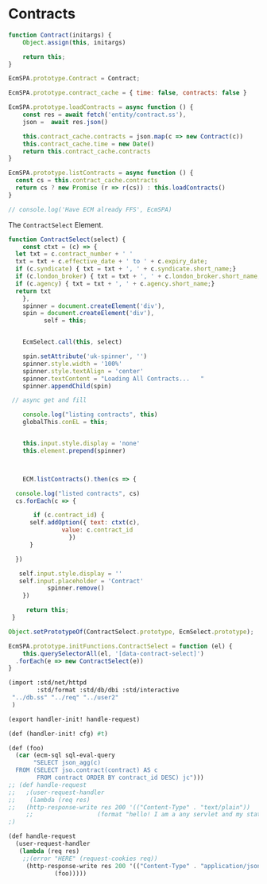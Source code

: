 
* Contracts

#+begin_src js :tangle contract.js
  function Contract(initargs) {
      Object.assign(this, initargs)
        
      return this;
  }

  EcmSPA.prototype.Contract = Contract;

  EcmSPA.prototype.contract_cache = { time: false, contracts: false }

  EcmSPA.prototype.loadContracts = async function () {
      const res = await fetch('entity/contract.ss'),
  	  json =  await res.json()

      this.contract_cache.contracts = json.map(c => new Contract(c))
      this.contract_cache.time = new Date()
      return this.contract_cache.contracts
  }

  EcmSPA.prototype.listContracts = async function () {
    const cs = this.contract_cache.contracts
    return cs ? new Promise (r => r(cs)) : this.loadContracts()
  }

  // console.log('Have ECM already FFS', EcmSPA)

#+end_src

The =ContractSelect= Element.

#+begin_src js :tangle contract.js
  function ContractSelect(select) {
      const ctxt = (c) => {
  	let txt = c.contract_number + ' '
  	txt = txt + c.effective_date + ' to ' + c.expiry_date;
  	if (c.syndicate) { txt = txt + ', ' + c.syndicate.short_name;}
  	if (c.london_broker) { txt = txt + ', ' + c.london_broker.short_name;}
  	if (c.agency) { txt = txt + ', ' + c.agency.short_name;}
  	return txt
      },
  	  spinner = document.createElement('div'),
  	  spin = document.createElement('div'),
            self = this;
            
      
      EcmSelect.call(this, select)

      spin.setAttribute('uk-spinner', '')
      spinner.style.width = '100%'
      spinner.style.textAlign = 'center'
      spinner.textContent = "Loading All Contracts...   "
      spinner.appendChild(spin)

   // async get and fill
      
      console.log("listing contracts", this)
      globalThis.conEL = this;


      this.input.style.display = 'none'
      this.element.prepend(spinner)

      

      ECM.listContracts().then(cs => {

  	console.log("listed contracts", cs)
  	cs.forEach(c => {

         if (c.contract_id) {
  		self.addOption({ text: ctxt(c),
  				 value: c.contract_id
  			       })
  	    }

  	})

  	 self.input.style.display = ''
  	 self.input.placeholder = 'Contract'
        	 spinner.remove()
      })

       return this;
   }

  Object.setPrototypeOf(ContractSelect.prototype, EcmSelect.prototype);

  EcmSPA.prototype.initFunctions.ContractSelect = function (el) {
      this.querySelectorAll(el, '[data-contract-select]')
  	.forEach(e => new ContractSelect(e)) 
  }
#+end_src


#+begin_src scheme :tangle contract.ss
   (import :std/net/httpd
           :std/format :std/db/dbi :std/interactive
   	"../db.ss" "../req" "../user2"
   	)

   (export handler-init! handle-request)

   (def (handler-init! cfg) #t)

   (def (foo)
     (car (ecm-sql sql-eval-query
   		  "SELECT json_agg(c)
     FROM (SELECT jso.contract(contract) AS c
           FROM contract ORDER BY contract_id DESC) jc")))
   ;; (def handle-request
   ;;   ;(user-request-handler
   ;;    (lambda (req res)
   ;;   (http-response-write res 200 '(("Content-Type" . "text/plain"))
        ;;                  (format "hello! I am a any servlet and my state is ~a ~n ~a ~a" 1 2 3))))
   ;)

   (def handle-request
     (user-request-handler
      (lambda (req res)
       ;;(error "HERE" (request-cookies req))
        (http-response-write res 200 '(("Content-Type" . "application/json"))
   			    (foo)))))

#+end_src
